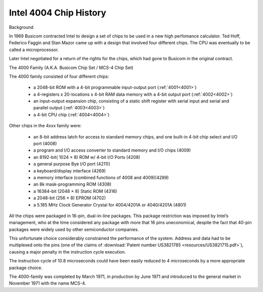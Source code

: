 .. _main:

Intel 4004 Chip History
=======================


.. image:: images/intel4004chip.png
          :scale: 50%


Background

In 1969 Busicom contracted Intel to design a set of chips to be used in a new high perfomance calculator.
Ted Hoff, Federico Faggin and Stan Mazor came up with a design that involved four different chips.
The CPU was eventually to be called a microprocessor.

Later Intel negotiated for a return of the rights for the chips, which had gone to Busicom in the original contract.


The 4000 Family (A.K.A. Busicom Chip Set / MCS-4 Chip Set)

The 4000 family consisted of four different chips:

 - a 2048-bit ROM with a 4-bit programmable input-output port (:ref:`4001<4001>`) 
 - a 4-registers x 20-locations x 4-bit RAM data memory with a 4-bit output port (:ref:`4002<4002>`)
 - an input-output expansion chip, consisting of a static shift register with serial input and serial and parallel output (:ref:`4003<4003>`)
 - a 4-bit CPU chip (:ref:`4004<4004>`)


Other chips in the 4xxx family were:

 - an 8-bit address latch for access to standard memory chips, and one built-in 4-bit chip select and I/O port (4008)
 - a program and I/O access converter to standard memory and I/O chips (4009)

 
 - an 8192-bit( 1024 × 8) ROM w/ 4-bit I/O Ports (4208)
 - a general purpose Bye I/O port (4211))
 - a keyboard/display interface (4269)
 - a memory interface (combined functions of 4008 and 4009)(4289)
 - an 8k mask-programming ROM (4308)
 - a 16384-bit (2048 × 8) Static ROM (4316)
 - a 2048-bit (256 × 8) EPROM (4702)
 - a 5.185 MHz Clock Generator Crystal for 4004/4201A or 4040/4201A (4801)


All the chips were packaged in 16-pin, dual-in-line packages.
This package restriction was imposed by Intel’s management, who at the time
considered any package with more that 16 pins uneconomical, despite the fact
that 40-pin packages were widely used by other semiconductor companies.

This unfortunate choice considerably constrained the performance of the system.
Address and data had to be multiplexed onto the pins (one of the claims of
:download:`Patent number US3821785 <resources/US3821715.pdf>`), causing a major
penalty in the instruction cycle execution.

The instruction cycle of 10.8 microseconds could have been easily reduced to
4 microseconds by a more appropriate package choice.

The 4000-family was completed by March 1971, in production by June 1971 and
introduced to the general market in November 1971 with the name MCS-4.

